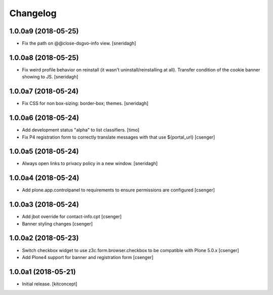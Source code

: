 Changelog
=========


1.0.0a9 (2018-05-25)
--------------------

- Fix the path on @@close-dsgvo-info view.
  [sneridagh]


1.0.0a8 (2018-05-25)
--------------------

- Fix weird profile behavior on reinstall (it wasn't uninstall/reinstalling at all).
  Transfer condition of the cookie banner showing to JS.
  [sneridagh]


1.0.0a7 (2018-05-24)
--------------------

- Fix CSS for non box-sizing: border-box; themes.
  [sneridagh]


1.0.0a6 (2018-05-24)
--------------------

- Add development status "alpha" to list classifiers.
  [timo]

- Fix P4 registration form to correctly translate messages
  with that use ${portal_url}
  [csenger]


1.0.0a5 (2018-05-24)
--------------------

- Always open links to privacy policy in a new window.
  [sneridagh]


1.0.0a4 (2018-05-24)
--------------------

- Add plone.app.controlpanel to requirements to ensure permissions
  are configured
  [csenger]


1.0.0a3 (2018-05-24)
--------------------

- Add jbot override for contact-info.cpt
  [csenger]

- Banner styling changes
  [csenger]


1.0.0a2 (2018-05-23)
--------------------

- Switch checkbox widget to use z3c.form.browser.checkbox to be compatible
  with Plone 5.0.x
  [csenger]

- Add Plone4 support for banner and registration form
  [csenger]


1.0.0a1 (2018-05-21)
--------------------

- Initial release.
  [kitconcept]
